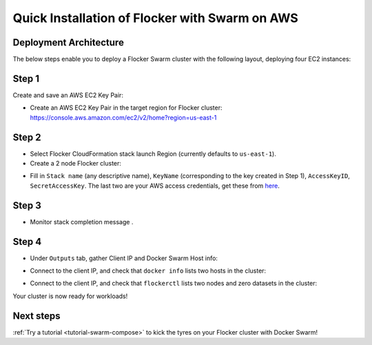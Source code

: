 .. _cloudformation:

.. raw:: html

    <style>
        .toctree-wrapper { display:none; }
    </style>

===============================================
Quick Installation of Flocker with Swarm on AWS
===============================================

Deployment Architecture
-----------------------

The below steps enable you to deploy a Flocker Swarm cluster with the following layout, deploying four EC2 instances:

.. image:: ../images/cloudformation.png
    :width: 75%

Step 1
------

Create and save an AWS EC2 Key Pair:

- Create an AWS EC2 Key Pair in the target region for Flocker cluster: https://console.aws.amazon.com/ec2/v2/home?region=us-east-1
  |keypair|

.. |keypair| image:: ../images/keypair.png

Step 2
------

- Select Flocker CloudFormation stack launch Region (currently defaults to ``us-east-1``).

- Create a 2 node Flocker cluster:

.. TODO: customize CloudFormation link below to parameterize region.

.. raw:: html

  <div style="margin:2em;">
      <a href="https://console.aws.amazon.com/cloudformation/home?region=us-east-1#/stacks/new?templateURL=https:%2F%2Fs3.amazonaws.com%2Finstaller.downloads.clusterhq.com%2Fflocker-cluster.cloudformation.json" class="button" target="_blank">Create Cluster</a>
  </div>

.. TODO: Paramterize number of cluster nodes.
  
.. _CreateCluster:

- Fill in ``Stack name`` (any descriptive name), ``KeyName`` (corresponding to the key created in Step 1), ``AccessKeyID``, ``SecretAccessKey``.
  The last two are your AWS access credentials, get these from `here <https://console.aws.amazon.com/iam/home?nc2=h_m_sc#security_credential>`_.
  |parameters|

.. |parameters| image:: ../images/parameters.png

Step 3
------

- Monitor stack completion message |stack_completion|.

.. |stack_completion| image:: ../images/stack.png

Step 4
------

- Under ``Outputs`` tab, gather Client IP and Docker Swarm Host info:
  |client_swarmhost|

.. |client_swarmhost| image:: ../images/client-swarmhost.png


- Connect to the client IP, and check that ``docker info`` lists two hosts in the cluster:
  |swarm_status|

.. |swarm_status| image:: ../images/swarm-status.png

- Connect to the client IP, and check that ``flockerctl`` lists two nodes and zero datasets in the cluster:
  |flockerctl-status|

.. |flockerctl-status| image:: ../images/flockerctl-status.png

Your cluster is now ready for workloads!

Next steps
----------
.. TODO: make Try a tutorial link to the list of tutorials as soon as we have more than one

:ref:`Try a tutorial <tutorial-swarm-compose>` to kick the tyres on your Flocker cluster with Docker Swarm!
